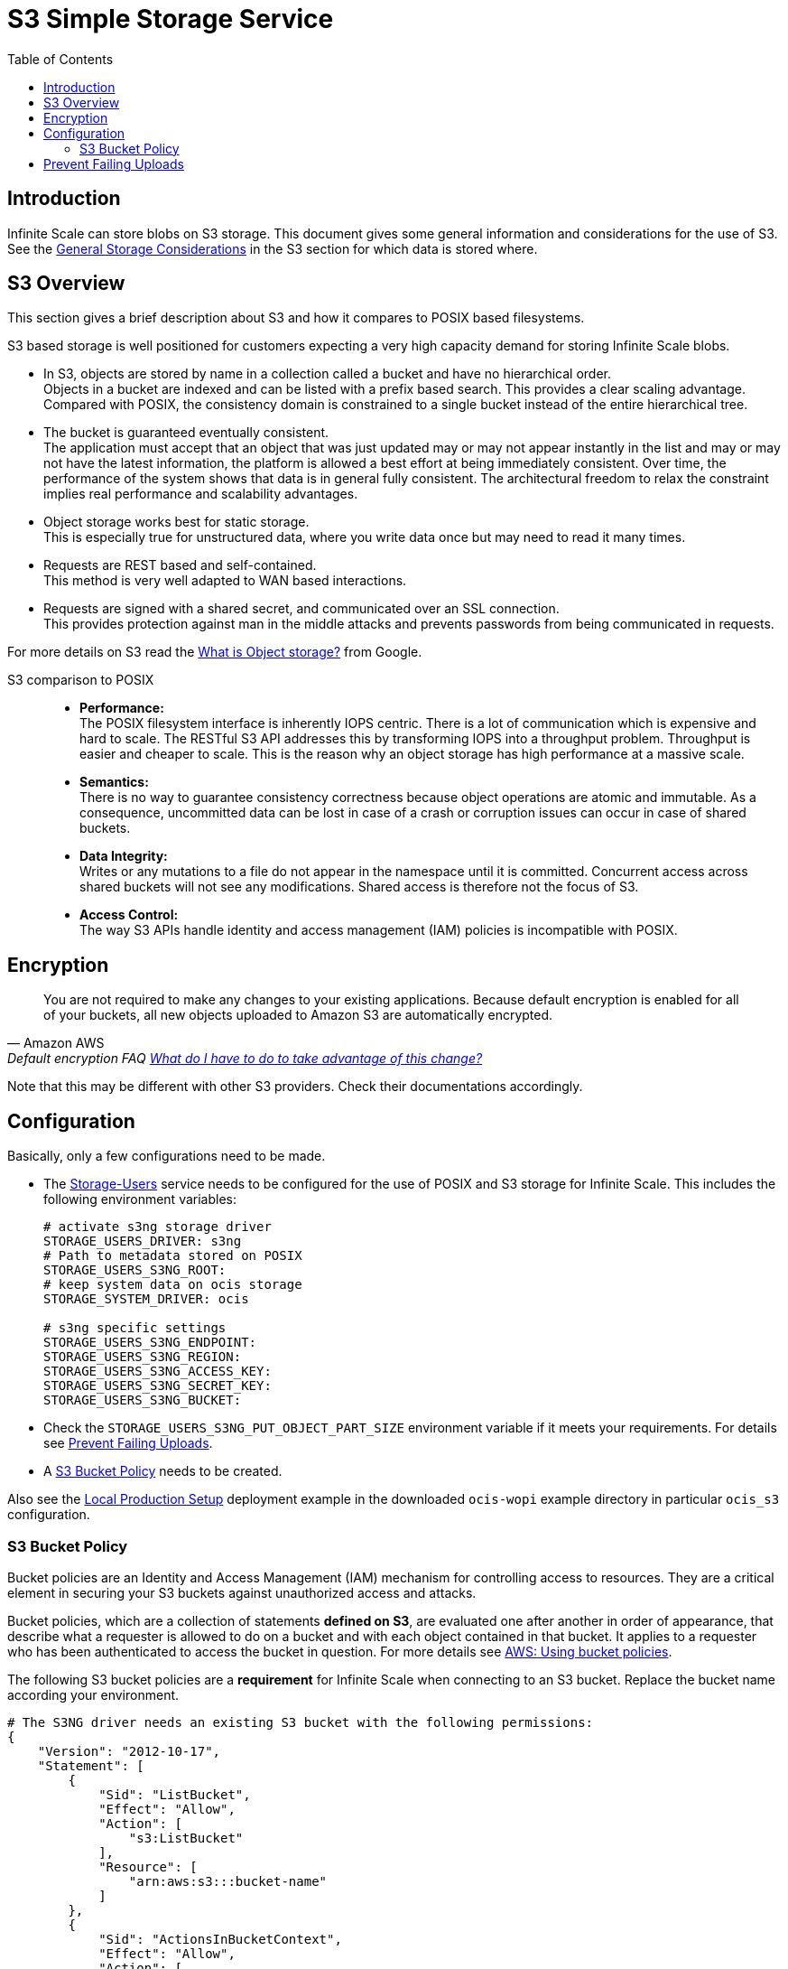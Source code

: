 = S3 Simple Storage Service
:toc: right
:toclevels: 2
:description: Infinite Scale can store blobs on S3 storage. This document gives some general information and considerations for the use of S3.

:aws-bucket-policy-url: https://docs.aws.amazon.com/AmazonS3/latest/userguide/bucket-policies.html

== Introduction

{description} See the xref:deployment/storage/general-considerations.adoc#s3[General Storage Considerations] in the S3 section for which data is stored where.

== S3 Overview

This section gives a brief description about S3 and how it compares to POSIX based filesystems.

S3 based storage is well positioned for customers expecting a very high capacity demand for storing Infinite Scale blobs.

* In S3, objects are stored by name in a collection called a bucket and have no hierarchical order. +
Objects in a bucket are indexed and can be listed with a prefix based search. This provides a clear scaling advantage. Compared with POSIX, the consistency domain is constrained to a single bucket instead of the entire hierarchical tree.

* The bucket is guaranteed eventually consistent. +
The application must accept that an object that was just updated may or may not appear instantly in the list and may or may not have the latest information, the platform is allowed a best effort at being immediately consistent. Over time, the performance of the system shows that data is in general fully consistent. The architectural freedom to relax the constraint implies real performance and scalability advantages.

* Object storage works best for static storage. +
This is especially true for unstructured data, where you write data once but may need to read it many times.

* Requests are REST based and self-contained. +
This method is very well adapted to WAN based interactions.

* Requests are signed with a shared secret, and communicated over an SSL connection. +
This provides protection against man in the middle attacks and prevents passwords from being communicated in requests.

For more details on S3 read the https://cloud.google.com/learn/what-is-object-storage[What is Object storage?, window=_blank] from Google.

S3 comparison to POSIX::
* *Performance:* +
The POSIX filesystem interface is inherently IOPS centric. There is a lot of communication which is expensive and hard to scale. The RESTful S3 API addresses this by transforming IOPS into a throughput problem. Throughput is easier and cheaper to scale. This is the reason why an object storage has high performance at a massive scale.

* *Semantics:* +
There is no way to guarantee consistency correctness because object operations are atomic and immutable. As a consequence, uncommitted data can be lost in case of a crash or corruption issues can occur in case of shared buckets.

* *Data Integrity:* +
Writes or any mutations to a file do not appear in the namespace until it is committed. Concurrent access across shared buckets will not see any modifications. Shared access is therefore not the focus of S3.

* *Access Control:* +
The way S3 APIs handle identity and access management (IAM) policies is incompatible with POSIX.

== Encryption

[quote,Amazon AWS,'Default encryption FAQ https://docs.aws.amazon.com/AmazonS3/latest/userguide/default-encryption-faq.html[What do I have to do to take advantage of this change?]']
____
You are not required to make any changes to your existing applications. Because default encryption is enabled for all of your buckets, all new objects uploaded to Amazon S3 are automatically encrypted.
____

Note that this may be different with other S3 providers. Check their documentations accordingly.

== Configuration

Basically, only a few configurations need to be made.

* The xref:{s-path}/storage-users.adoc[Storage-Users] service needs to be configured for the use of POSIX and S3 storage for Infinite Scale. This includes the following environment variables:
+
[source, yaml]
----
# activate s3ng storage driver
STORAGE_USERS_DRIVER: s3ng
# Path to metadata stored on POSIX
STORAGE_USERS_S3NG_ROOT:
# keep system data on ocis storage
STORAGE_SYSTEM_DRIVER: ocis

# s3ng specific settings
STORAGE_USERS_S3NG_ENDPOINT:
STORAGE_USERS_S3NG_REGION:
STORAGE_USERS_S3NG_ACCESS_KEY:
STORAGE_USERS_S3NG_SECRET_KEY:
STORAGE_USERS_S3NG_BUCKET:
----

* Check the `STORAGE_USERS_S3NG_PUT_OBJECT_PART_SIZE` environment variable if it meets your requirements. For details see xref:prevent-failing-uploads[Prevent Failing Uploads].

* A xref:s3-bucket-policy[S3 Bucket Policy] needs to be created.

Also see the xref:depl-examples/ubuntu-compose/ubuntu-compose-prod.adoc[Local Production Setup] deployment example in the downloaded `ocis-wopi` example directory in particular `ocis_s3` configuration.

=== S3 Bucket Policy

Bucket policies are an Identity and Access Management (IAM) mechanism for controlling access to resources. They are a critical element in securing your S3 buckets against unauthorized access and attacks.

Bucket policies, which are a collection of statements *defined on S3*, are evaluated one after another in order of appearance, that describe what a requester is allowed to do on a bucket and with each object contained in that bucket. It applies to a requester who has been authenticated to access the bucket in question. For more details see {aws-bucket-policy-url}[AWS: Using bucket policies, window=_blank]. 

The following S3 bucket policies are a *requirement* for Infinite Scale when connecting to an S3 bucket. Replace the bucket name according your environment.

{empty}

[source,yaml]
----
# The S3NG driver needs an existing S3 bucket with the following permissions:
{
    "Version": "2012-10-17",
    "Statement": [
        {
            "Sid": "ListBucket",
            "Effect": "Allow",
            "Action": [
                "s3:ListBucket"
            ],
            "Resource": [
                "arn:aws:s3:::bucket-name"
            ]
        },
        {
            "Sid": "ActionsInBucketContext",
            "Effect": "Allow",
            "Action": [
                "s3:*Object",
                "s3:*MultipartUpload",
                "s3:ListMultipartUploadParts"
            ],
            "Resource": [
                "arn:aws:s3:::bucket-name/*"
            ]
        }
    ]
}
----

== Prevent Failing Uploads

A file upload to S3 can fail in particular circumstances, though Infinite Scale can handle the file. Most of the limits are hard defined by S3, one limit can be configurated via Infinite Scale. All limits are described in: https://docs.aws.amazon.com/AmazonS3/latest/userguide/qfacts.html[Amazon S3 multipart upload limits]. The relevant limits for Infinite Scale are:

{empty}

[width=100%,cols=".^45%,.^30%,^30%a",options="header"]
|===
|Item
|Specification
|Infinite Scale Configurable

|Maximum object size
|5 TiB
| * [ ] {empty}

|Maximum number of parts per upload
|10.000
| * [ ] {empty}

|Part size
|5 MiB to 5 GiB
| * [x] {empty}
|===

--
NOTE: The only item configurable via Infinite Scale is the part size. The corresponding environment variable is `STORAGE_USERS_S3NG_PUT_OBJECT_PART_SIZE` and defaults to 16MiB.

* The part size configuration needs to be balanced between the maximum expected file size and parallelisation/recovery.
* Any file size expected needs at minimum the same amount on temporary storage in Infinite Scale to buffer incoming data.
--

In general, an upload to S3 will fail if one of the following conditions is true::
+
--
* FileSize > Maximum object size
* (Max parts per upload * Part size / FileSize) < 1

IMPORTANT: If the 10.000th part has been uploaded, S3 automatically assumes it is the last one and assembles the final object. This leads to the situation, that file sizes and metadata will not match and the file becomes inaccessible.
--

With the default setting, the maximum file that can be uploaded calculates the following::
+
--
* Max parts per upload (10.000) * Part size (16 MiB) = *160 GiB*

NOTE: If higher file sizes are expected, the part size environment variable must be configured accordingly.
--

With the minimum part size setting, the maximum file size calculates the following::
* Max parts per upload (10.000) * Min part size (5 MiB) = *50 GiB*

{empty}

The maximum part size that can be configured to use the maximum number of parts allowing the maximum object size is::
* Maximum object size (5 TiB) / Maximum parts per upload (10.000) = *500 MiB*
